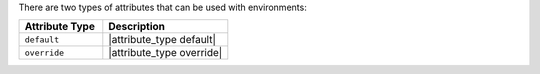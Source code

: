 .. The contents of this file are included in multiple topics.
.. This file should not be changed in a way that hinders its ability to appear in multiple documentation sets.

There are two types of attributes that can be used with environments:

.. list-table::
   :widths: 200 300
   :header-rows: 1

   * - Attribute Type
     - Description
   * - ``default``
     - |attribute_type default|
   * - ``override``
     - |attribute_type override|

